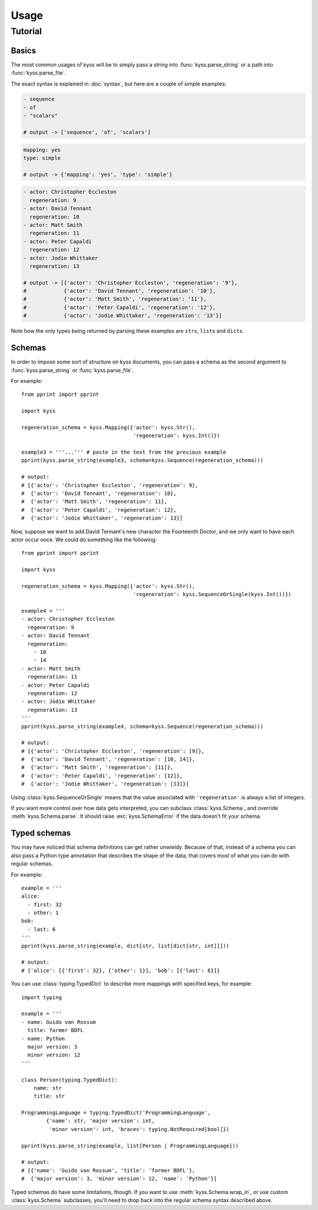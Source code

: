 Usage
=====

Tutorial
--------

Basics
++++++

The most common usages of kyss will be to simply pass a string into :func:`kyss.parse_string` or a path into :func:`kyss.parse_file`.

The exact syntax is explained in :doc:`syntax`, but here are a couple of simple examples:

.. code:: yaml

    - sequence
    - of
    - "scalars"

    # output -> ['sequence', 'of', 'scalars']

.. code:: yaml

    mapping: yes
    type: simple

    # output -> {'mapping': 'yes', 'type': 'simple'}

.. code:: yaml

    - actor: Christopher Eccleston
      regeneration: 9
    - actor: David Tennant
      regeneration: 10
    - actor: Matt Smith
      regeneration: 11
    - actor: Peter Capaldi
      regeneration: 12
    - actor: Jodie Whittaker
      regeneration: 13

    # output -> [{'actor': 'Christopher Eccleston', 'regeneration': '9'},
    #            {'actor': 'David Tennant', 'regeneration': '10'},
    #            {'actor': 'Matt Smith', 'regeneration': '11'},
    #            {'actor': 'Peter Capaldi', 'regeneration': '12'},
    #            {'actor': 'Jodie Whittaker', 'regeneration': '13'}]

Note how the only types being returned by parsing these examples are ``str``\s, ``list``\s and ``dict``\s.

Schemas
+++++++

In order to impose some sort of structure on kyss documents, you can pass a schema as the second argument to :func:`kyss.parse_string` or :func:`kyss.parse_file`.

For example::

    from pprint import pprint

    import kyss

    regeneration_schema = kyss.Mapping({'actor': kyss.Str(),
                                        'regeneration': kyss.Int()})

    example3 = '''...''' # paste in the text from the previous example
    pprint(kyss.parse_string(example3, schema=kyss.Sequence(regeneration_schema)))

    # output:
    # [{'actor': 'Christopher Eccleston', 'regeneration': 9},
    #  {'actor': 'David Tennant', 'regeneration': 10},
    #  {'actor': 'Matt Smith', 'regeneration': 11},
    #  {'actor': 'Peter Capaldi', 'regeneration': 12},
    #  {'actor': 'Jodie Whittaker', 'regeneration': 13}]

Now, suppose we want to add David Tennant's new character the Fourteenth Doctor, and we only want to have each actor occur once. We could do something like the following::

    from pprint import pprint

    import kyss

    regeneration_schema = kyss.Mapping({'actor': kyss.Str(),
                                        'regeneration': kyss.SequenceOrSingle(kyss.Int())})

    example4 = '''
    - actor: Christopher Eccleston
      regeneration: 9
    - actor: David Tennant
      regeneration:
        - 10
        - 14
    - actor: Matt Smith
      regeneration: 11
    - actor: Peter Capaldi
      regeneration: 12
    - actor: Jodie Whittaker
      regeneration: 13
    '''
    pprint(kyss.parse_string(example4, schema=kyss.Sequence(regeneration_schema)))

    # output:
    # [{'actor': 'Christopher Eccleston', 'regeneration': [9]},
    #  {'actor': 'David Tennant', 'regeneration': [10, 14]},
    #  {'actor': 'Matt Smith', 'regeneration': [11]},
    #  {'actor': 'Peter Capaldi', 'regeneration': [12]},
    #  {'actor': 'Jodie Whittaker', 'regeneration': [13]}]

Using :class:`kyss.SequenceOrSingle` means that the value associated with ``'regeneration'`` is always a list of integers.

If you want more control over how data gets interpreted, you can subclass :class:`kyss.Schema`, and override :meth:`kyss.Schema.parse`. It should raise :exc:`kyss.SchemaError` if the data doesn't fit your schema.

.. TODO: advanced uses of Mapping
.. TODO: Alternatives
.. TODO: wrap_in

Typed schemas
+++++++++++++

You may have noticed that schema definitions can get rather unwieldy. Because of that, instead of a schema you can also pass a Python type annotation that describes the shape of the data, that covers most of what you can do with regular schemas.

For example::

    example = '''
    alice:
      - first: 32
      - other: 1
    bob:
      - last: 6
    '''
    pprint(kyss.parse_string(example, dict[str, list[dict[str, int]]]))

    # output:
    # {'alice': [{'first': 32}, {'other': 1}], 'bob': [{'last': 6}]}

You can use :class:`typing.TypedDict` to describe more mappings with specified keys, for example::

    import typing

    example = '''
    - name: Guido van Rossum
      title: former BDFL
    - name: Python
      major version: 3
      minor version: 12
    '''

    class Person(typing.TypedDict):
        name: str
        title: str

    ProgrammingLanguage = typing.TypedDict('ProgrammingLanguage',
            {'name': str, 'major version': int,
             'minor version': int, 'braces': typing.NotRequired[bool]})

    pprint(kyss.parse_string(example, list[Person | ProgrammingLanguage]))

    # output:
    # [{'name': 'Guido van Rossum', 'title': 'former BDFL'},
    #  {'major version': 3, 'minor version': 12, 'name': 'Python'}]

Typed schemas do have some limitations, though. If you want to use :meth:`kyss.Schema.wrap_in`, or use custom :class:`kyss.Schema` subclasses, you'll need to drop back into the regular schema syntax described above.